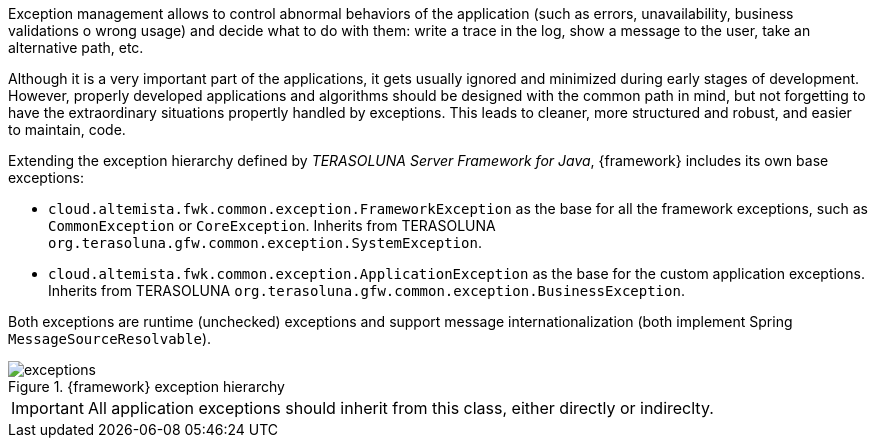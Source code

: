 
:fragment:

Exception management allows to control abnormal behaviors of the application (such as errors, unavailability, business validations o wrong usage) and decide what to do with them: write a trace in the log, show a message to the user, take an alternative path, etc.

Although it is a very important part of the applications, it gets usually ignored and minimized during early stages of development. However, properly developed applications and algorithms should be designed with the common path in mind, but not forgetting to have the extraordinary situations propertly handled by exceptions. This leads to cleaner, more structured and robust, and easier to maintain, code.

Extending the exception hierarchy defined by _TERASOLUNA Server Framework for Java_, {framework} includes its own base exceptions:

* `cloud.altemista.fwk.common.exception.FrameworkException` as the base for all the framework exceptions, such as `CommonException` or `CoreException`. Inherits from TERASOLUNA `org.terasoluna.gfw.common.exception.SystemException`.

* `cloud.altemista.fwk.common.exception.ApplicationException` as the base for the custom application exceptions. Inherits from TERASOLUNA `org.terasoluna.gfw.common.exception.BusinessException`.

Both exceptions are runtime (unchecked) exceptions and support message internationalization (both implement Spring `MessageSourceResolvable`).

.{framework} exception hierarchy
image::cloud-altemistafwk-common/exceptions.png[align="center"]

IMPORTANT: All application exceptions should inherit from this class, either directly or indireclty.
